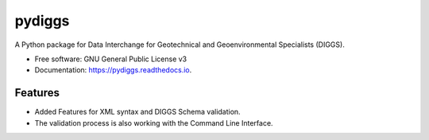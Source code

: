 =======
pydiggs
=======


.. image:: https://img.shields.io/pypi/v/pydiggs.svg
        :target: https://pypi.python.org/pypi/pydiggs

.. image:: https://img.shields.io/travis/xinp_hub/pydiggs.svg
        :target: https://travis-ci.com/xinp_hub/pydiggs

.. image:: https://readthedocs.org/projects/pydiggs/badge/?version=latest
        :target: https://pydiggs.readthedocs.io/en/latest/?version=latest
        :alt: Documentation Status


.. image:: https://pyup.io/repos/github/xinp_hub/pydiggs/shield.svg
     :target: https://pyup.io/repos/github/xinp_hub/pydiggs/
     :alt: Updates



A Python package for Data Interchange for Geotechnical and Geoenvironmental Specialists (DIGGS).


* Free software: GNU General Public License v3
* Documentation: https://pydiggs.readthedocs.io.


Features
--------

* Added Features for XML syntax and DIGGS Schema validation.
* The validation process is also working with the Command Line Interface.
